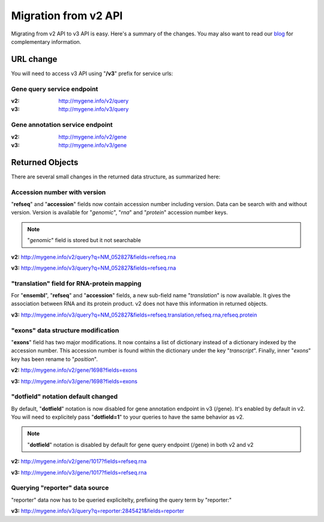 Migration from v2 API
=====================

Migrating from v2 API to v3 API is easy. Here's a summary of the changes.
You may also want to read our `blog <http://mygene.info/mygene-info-v3-is-out>`_
for complementary information.


URL change
^^^^^^^^^^^

You will need to access v3 API using "**/v3**" prefix for service urls:

Gene query service endpoint
"""""""""""""""""""""""""""

:v2: http://mygene.info/v2/query
:v3: http://mygene.info/v3/query

Gene annotation service endpoint
"""""""""""""""""""""""""""""""""

:v2: http://mygene.info/v2/gene
:v3: http://mygene.info/v3/gene


Returned Objects
^^^^^^^^^^^^^^^^^

There are several small changes in the returned data structure, as summarized here:



Accession number with version
""""""""""""""""""""""""""""""

"**refseq**" and "**accession**" fields now contain accession number including version.
Data can be search with and without version. Version is available for "`genomic`",
"`rna`" and "`protein`" accession number keys.

.. note:: "*genomic*" field is stored but it not searchable




.. raw:: html

    <div class="v1_box">


**v2:**  http://mygene.info/v2/query?q=NM_052827&fields=refseq.rna

.. code-block:: json
    :linenos:
    :emphasize-lines: 7-10

    {
      "hits": [
      {
        "_id": "1017",
        "refseq": {
          "rna": [
            "NM_001290230",
            "NM_001798",
            "NM_052827",
            "XM_011537732"
          ]
        }
      }
    ],
      "max_score": 0.51962745,
      "took": 3,
      "total": 1

    }

.. raw:: html

    </div>
    <div class="v2_box">


**v3:**   http://mygene.info/v3/query?q=NM_052827&fields=refseq.rna

.. code-block:: json
    :linenos:
    :emphasize-lines: 8-11

    {
      "hits": [
        {
          "_id": "1017",
          "_score": 10.052136,
          "refseq": {
            "rna": [
              "NM_001290230.1",
              "NM_001798.4",
              "NM_052827.3",
              "XM_011537732.1"
            ]
          }
        }
      ],
      "total": 1,
      "took": 14,
      "max_score": 10.052136
    }

.. raw:: html

    </div>


"translation" field for RNA-protein mapping
"""""""""""""""""""""""""""""""""""""""""""""

For "**ensembl**", "**refseq**" and "**accession**" fields, a new sub-field name "*translation*" is
now available. It gives the association between RNA and its protein product. v2 does not
have this information in returned objects.


**v3:**   http://mygene.info/v3/query?q=NM_052827&fields=refseq.translation,refseq.rna,refseq.protein

.. code-block:: json
    :linenos:
    :emphasize-lines: 21-38

    {
      "max_score": 10.052136,
      "total": 1,
      "hits": [
        {
          "_id": "1017",
          "_score": 10.052136,
          "refseq": {
            "protein": [
              "NP_001277159.1",
              "NP_001789.2",
              "NP_439892.2",
              "XP_011536034.1"
            ],
            "rna": [
              "NM_001290230.1",
              "NM_001798.4",
              "NM_052827.3",
              "XM_011537732.1"
            ],
            "translation": [
              {
                "protein": "XP_011536034.1",
                "rna": "XM_011537732.1"
              },
              {
                "protein": "NP_001789.2",
                "rna": "NM_001798.4"
              },
              {
                "protein": "NP_439892.2",
                "rna": "NM_052827.3"
              },
              {
                "protein": "NP_001277159.1",
                "rna": "NM_001290230.1"
              }
            ]
          }
        }
      ],
      "took": 4
    }

"exons" data structure modification
""""""""""""""""""""""""""""""""""""
"**exons**" field has two major modifications. It now contains a list of dictionary instead
of a dictionary indexed by the accession number. This accession number is found within
the dictionary under the key "*transcript*". Finally, inner "*exons*" key has been
rename to "*position*".



.. raw:: html

    <div class="v1_box">

**v2:**  http://mygene.info/v2/gene/1698?fields=exons

.. code-block:: json
    :linenos:
    :emphasize-lines: 3,4,10

    {
      "_id": "259236",
      "exons": {
        "NM_147196": {
          "cdsstart": 46701487,
          "cdsend": 46709688,
          "txstart": 46701332,
          "txend": 46710923,
          "chr": "3",
          "exons": [
            [
              46701332,
              46701580
            ],
            [
              46705789,
              46705907
            ],
            [
              46709125,
              46709275
            ],
            [
              46709578,
              46710923
            ]
          ],
          "strand": 1
        }
      }


    }

.. raw:: html

    </div>
    <div class="v2_box">

**v3:**   http://mygene.info/v3/gene/1698?fields=exons

.. code-block:: json
    :linenos:
    :emphasize-lines: 4,9,28

    {
      "_id": "259236",
      "_score": 21.732534,
      "exons": [
        {
          "cdsend": 46709688,
          "cdsstart": 46701487,
          "chr": "3",
          "position": [
            [
              46701332,
              46701580
            ],
            [
              46705789,
              46705907
            ],
            [
              46709125,
              46709275
            ],
            [
              46709578,
              46710923
            ]
          ],
          "strand": 1,
          "transcript": "NM_147196",
          "txend": 46710923,
          "txstart": 46701332
        }
      ]
    }

.. raw:: html

    </div>





"dotfield" notation default changed
""""""""""""""""""""""""""""""""""""
By default, "**dotfield**" notation is now disabled for gene annotation endpoint in v3 (/gene). It's enabled by default in v2.
You will need to explicitely pass "**dotfield=1**" to your queries to have the same behavior as v2.

.. Note:: "**dotfield**" notation is disabled by default for gene query endpoint (/gene) in both v2 and v2



.. raw:: html

    <div class="v1_box">

**v2:**  http://mygene.info/v2/gene/1017?fields=refseq.rna

.. code-block:: json
    :linenos:
    :emphasize-lines: 4

    {

      "_id": "1017",
      "refseq.rna": [
        "NM_001290230",
        "NM_001798",
        "NM_052827",
        "XM_011537732"
      ]


    }


.. raw:: html

    </div>
    <div class="v2_box">


**v3:**   http://mygene.info/v3/gene/1017?fields=refseq.rna

.. code-block:: json
    :linenos:
    :emphasize-lines: 4,5

    {
      "_id": "1017",
      "_score": 21.731894,
      "refseq": {
        "rna": [
          "NM_001290230.1",
          "NM_001798.4",
          "NM_052827.3",
          "XM_011537732.1"
        ]
      }
    }

.. raw:: html

    </div>


Querying "reporter" data source
""""""""""""""""""""""""""""""""

"reporter" data now has to be queried explicitelty, prefixing the query term by "reporter:"

**v3:**    http://mygene.info/v3/query?q=reporter:2845421&fields=reporter
